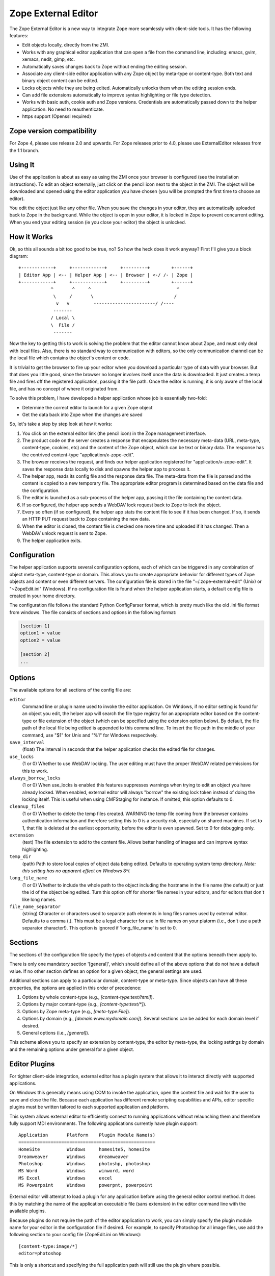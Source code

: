 Zope External Editor
====================

The Zope External Editor is a new way to integrate Zope more seamlessly with
client-side tools. It has the following features:

- Edit objects locally, directly from the ZMI.

- Works with any graphical editor application that can open a file from the
  command line, including: emacs, gvim, xemacs, nedit, gimp, etc.

- Automatically saves changes back to Zope without ending the editing
  session.

- Associate any client-side editor application with any Zope object by
  meta-type or content-type. Both text and binary object content can be
  edited.

- Locks objects while they are being edited. Automatically unlocks them
  when the editing session ends.

- Can add file extensions automatically to improve syntax highlighting or
  file type detection.

- Works with basic auth, cookie auth and Zope versions. Credentials are
  automatically passed down to the helper application. No need to
  reauthenticate.

- https support (Openssl required)

Zope version compatibility
--------------------------

For Zope 4, please use release 2.0 and upwards. For Zope releases prior to
4.0, please use ExternalEditor releases from the 1.1 branch.

Using It
--------

Use of the application is about as easy as using the ZMI once your browser
is configured (see the installation instructions). To edit an object
externally, just click on the pencil icon next to the object in the ZMI.
The object will be downloaded and opened using the editor application you
have chosen (you will be prompted the first time to choose an editor).

You edit the object just like any other file. When you save the changes in
your editor, they are automatically uploaded back to Zope in the
background. While the object is open in your editor, it is locked in Zope
to prevent concurrent editing. When you end your editing session (ie you
close your editor) the object is unlocked.

How it Works
------------

Ok, so this all sounds a bit too good to be true, no? So how the heck does
it work anyway? First I'll give you a block diagram::

    +------------+     +------------+     +---------+        +------+
    | Editor App | <-- | Helper App | <-- | Browser | <-/ /- | Zope |
    +------------+     +------------+     +---------+        +------+
                ^       ^     ^                                ^
                 \     /       \                              /
                  v   v         -----------------------/ /----
                 -------
                / Local \
                \  File /
                 -------

Now the key to getting this to work is solving the problem that the editor
cannot know about Zope, and must only deal with local files. Also, there is
no standard way to communication with editors, so the only communication
channel can be the local file which contains the object's content or code.

It is trivial to get the browser to fire up your editor when you download
a particular type of data with your browser. But that does you little good,
since the browser no longer involves itself once the data is downloaded. It
just creates a temp file and fires off the registered application, passing
it the file path. Once the editor is running, it is only aware of the local
file, and has no concept of where it originated from.

To solve this problem, I have developed a helper application whose job is
essentially two-fold:

- Determine the correct editor to launch for a given Zope object

- Get the data back into Zope when the changes are saved

So, let's take a step by step look at how it works:

1. You click on the external editor link (the pencil icon) in the Zope
   management interface.

2. The product code on the server creates a response that encapsulates the
   necessary meta-data (URL, meta-type, content-type, cookies, etc) and the
   content of the Zope object, which can be text or binary data. The
   response has the contrived content-type "application/x-zope-edit".

3. The browser receives the request, and finds our helper application
   registered for "application/x-zope-edit". It saves the response data
   locally to disk and spawns the helper app to process it.

4. The helper app, reads its config file and the response data file. The
   meta-data from the file is parsed and the content is copied to a new
   temporary file. The appropriate editor program is determined based on
   the data file and the configuration.

5. The editor is launched as a sub-process of the helper app, passing it the
   file containing the content data.

6. If so configured, the helper app sends a WebDAV lock request back to Zope
   to lock the object.

7. Every so often (if so configured), the helper app stats the content file
   to see if it has been changed. If so, it sends an HTTP PUT request
   back to Zope containing the new data.

8. When the editor is closed, the content file is checked one more time and
   uploaded if it has changed. Then a WebDAV unlock request is sent to Zope.

9. The helper application exits.

Configuration
-------------

The helper application supports several configuration options, each of
which can be triggered in any combination of object meta-type, content-type
or domain. This allows you to create appropriate behavior for different
types of Zope objects and content or even different servers. The
configuration file is stored in the file  "~/.zope-external-edit" (Unix) or
"~\ZopeEdit.ini" (Windows). If no configuration file is found when the
helper application starts, a default config file is created in your home
directory.

The configuration file follows the standard Python ConfigParser format,
which is pretty much like the old .ini file format from windows. The file
consists of sections and options in the following format:

.. code-block:: ini

    [section 1]
    option1 = value
    option2 = value

    [section 2]
    ...

Options
-------

The available options for all sections of the config file are:

``editor``
    Command line or plugin name used to invoke the editor application. On
    Windows, if no editor setting is found for an object you edit, the
    helper app will search the file type registry for an appropriate editor
    based on the content-type or file extension of the object (which can be
    specified using the extension option below). By default, the file path
    of the local file being edited is appended to this command line. To
    insert the file path in the middle of your command, use "$1" for Unix
    and "%1" for Windows respectively.

``save_interval``
    (float) The interval in seconds that the helper application checks the
    edited file for changes.

``use_locks``
    (1 or 0) Whether to use WebDAV locking. The user editing must have the
    proper WebDAV related permissions for this to work.

``always_borrow_locks``
    (1 or 0) When use_locks is enabled this features suppresses warnings
    when trying to edit an object you have already locked.  When enabled,
    external editor will always "borrow" the existing lock token instead of
    doing the locking itself. This is useful when using CMFStaging for
    instance. If omitted, this option defaults to 0.

``cleanup_files``
    (1 or 0) Whether to delete the temp files created.  WARNING the temp
    file coming from the browser contains authentication information and
    therefore setting this to 0 is a security risk, especially on shared
    machines. If set to 1, that file is deleted at the earliest
    opportunity, before the editor is even spawned. Set to 0 for debugging
    only.

``extension``
    (text) The file extension to add to the content file. Allows better
    handling of images and can improve syntax highlighting.

``temp_dir``
    (path) Path to store local copies of object data being edited. Defaults
    to operating system temp directory. *Note: this setting has no apparent
    effect on Windows* 8^(

``long_file_name``
    (1 or 0) Whether to include the whole path to the object including the
    hostname in the file name (the default) or just the id of the object
    being edited. Turn this option off for shorter file names in your
    editors, and for editors that don't like long names.

``file_name_separator``
    (string) Character or characters used to separate path elements in long
    files names used by external editor. Defaults to a comma (,). This must
    be a legal character for use in file names on your platorm (i.e., don't
    use a path separator character!). This option is ignored if
    'long_file_name' is set to 0.

Sections
--------

The sections of the configuration file specify the types of objects and
content that the options beneath them apply to.

There is only one mandatory section '[general]', which should define all
of the above options that do not have a default value. If no other
section defines an option for a given object, the general settings are
used.

Additional sections can apply to a particular domain, content-type or
meta-type. Since objects can have all these properties, the options are
applied in this order of precedence:

1. Options by whole content-type (e.g., `[content-type:text/html]`).

2. Options by major content-type (e.g., `[content-type:text/*]`).

3. Options by Zope meta-type (e.g., `[meta-type:File]`).

4. Options by domain (e.g., `[domain:www.mydomain.com]`). Several
   sections can be added for each domain level if desired.

5.  General options (i.e., `[general]`).

This scheme allows you to specify an extension by content-type, the
editor by meta-type, the locking settings by domain and the remaining
options under general for a given object.

Editor Plugins
--------------

For tighter client-side integration, external editor has a plugin system
that allows it to interact directly with supported applications.

On Windows this generally means using COM to invoke the application, open
the content file and wait for the user to save and close the file. Because
each application has different remote scripting capabilities and APIs,
editor specific plugins must be written tailored to each supported
application and platform.

This system allows external editor to efficiently connect to running
applications without relaunching them and therefore fully support MDI
environments. The following applications currently have plugin support::

    Application       Platform    Plugin Module Name(s)
    ===================================================
    HomeSite          Windows     homesite5, homesite
    Dreamweaver       Windows     dreamweaver	
    Photoshop         Windows     photoshp, photoshop
    MS Word           Windows     winword, word
    MS Excel          Windows     excel
    MS Powerpoint     Windows     powerpnt, powerpoint

External editor will attempt to load a plugin for any application before
using the general editor control method. It does this by matching the
name of the application executable file (sans extension) in the editor
command line with the available plugins.

Because plugins do not require the path of the editor application to work,
you can simply specify the plugin module name for your editor in the
configuration file if desired. For example, to specify Photoshop for all
image files, use add the following section to your config file
(ZopeEdit.ini on Windows)::

    [content-type:image/*]
    editor=photoshop

This is only a shortcut and specifying the full application path will
still use the plugin where possible.

Plugin Notes
------------

Photoshop
    Photoshop's COM API is quite limited, and external editor cannot detect
    that you have closed a file until you exit the entire application (it
    can still detect saves). Therefore you may want to turn off DAV locking
    (use_locks=0) or borrow locks (always_borrow_locks=1) when using it.

Dreamweaver
    External editor cannot detect when you have finished editing a single
    file. Objects edited with Dreamweaver will remain locked on the server
    until you exit the application. As with Photoshop above, you may want
    to turn off locking for Dreamweaver.

If your favorite editor needs a plugin because the general support is
not good enough, please let me know. Keep in mind that I must be able to
run a copy of the application in order to develop a plugin for it. So,
unless the application is free, or a full demo is available for download
I won't be able to help much. Plugins are not difficult to write, and I
encourage you to write one for your favorite editor, start by reading
one of the existing ones. I am happy to include third-party plugins with
the distribution.

Permissions
-----------

External editing is governed by the permission "Use external editor".
Users with this permission can launch external editor from editable
objects. In order to save changes, users will need additional permissions
appropriate for the objects they are editing.

If users wish to use the built-in locking support, they must have the
"WebDAV access", "WebDAV Lock items" and "WebDAV Unlock items" permissions
for the objects they are editing.

If these permissions are not set in Zope, then the helper application will
receive unauthorized errors from Zope which it will present to the user.

Integrating with External Editor
--------------------------------

The external editor product in zope installs a globally available object
that can format objects accessible through FTP/DAV for use by the helper
application. You can take advantage of this functionality easily in your
own content management applications.

Say you have an FTP editable object, "document", in a Zope folder named
"my_stuff". The URL to view the object would be::

  http://zopeserver/my_stuff/document

The URL to kick off the external editor on this document would be::

  http://zopeserver/my_stuff/externalEdit_/document

Now, this may look a bit odd to you if you are used to tacking views on to
the end of the URL. Because `externalEdit_` is required to work on Python
Scripts and Page Templates, which swallow the remaining path segments on
the URL following themselves, you must put the call to `externalEdit_`
*directly before* the object to be edited. You could do this in ZPT using
some TAL in a Page Template like:

.. code-block:: html

    <a href='edit'
       attributes='href
       string:${here/aq_parent/absolute_url}/externalEdit_/${here/getId}'>
       Edit Locally
    </a>

As an alternative, you can also pass the path the object you want to edit
directly to the `externalEdit_` object when you call its index_html method.
It can be called either directly by URL or from a python script.
`externalEdit_` will return the proper response data for the object to edit.
You can invoke it via a URL::

  http://zopeserver/externalEdit_?path=/my_stuff/document

or via Python:

.. code-block:: python

    return context.externalEdit_.index_html(
        context.REQUEST, context.RESPONSE, path='/my_stuff/document')

When integrating External Editor with a CMS that already uses DAV
locks, it will, by default allow users to borrow locks made on the server
after displaying a confirmation dialog box. Although you can make this
automatic by specifying 'always_borrow_locks = 1' in the External Editor
config file, it may be desireable to make this the default behavior when
using that server. To facilitate this, you can specify that locks
should be automatically borrowed in the URL (New in 0.7), i.e::

  http://zopeserver/my_stuff/externalEdit_/document?borrow_lock=1

External Editor also defines a global method that you can call to insert
pencil icon links for appropriate objects. The method automatically checks
if the object supports external editing and whether the user has the "Use
external editor" permission for that object. If both are true, it returns
the HTML code to insert the external editor icon link. Otherwise it returns
an empty string.

The method is 'externalEditLink_(object)'. The object argument is the
object to create the link for if appropriate. Here is some example page
template code that inserts links to objects in the current folder and the
external editor icon where appropriate:

.. code-block:: html

    <div tal:repeat="object here/objectValues">
      <a href="#"
         tal:attributes="href object/absolute_url"
         tal:content="object/title_or_id">Object Title</a>
      <span tal:replace="structure python:here.externalEditLink_(object)" />
    </div>

Conclusion
----------

I hope you enjoy using this software. If you have any comments, suggestions
or would like to report a bug, send an email to the author:

Casey Duncan
